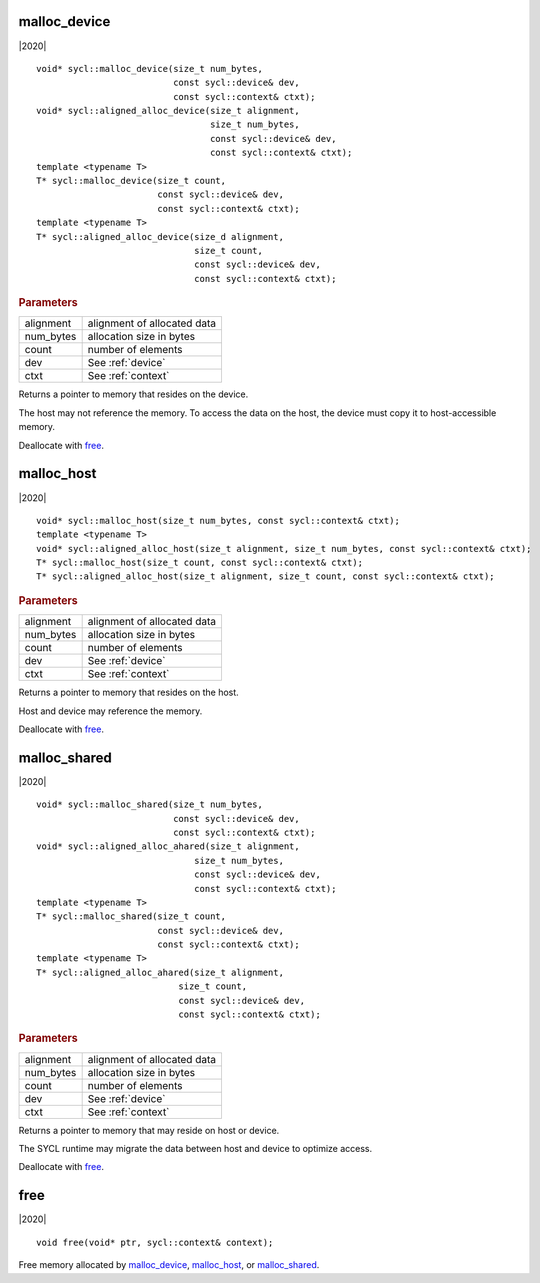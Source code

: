 ..
  Copyright 2020 Intel Corporation

===============
 malloc_device
===============

|2020|

::

   void* sycl::malloc_device(size_t num_bytes,
                             const sycl::device& dev,
                             const sycl::context& ctxt);
   void* sycl::aligned_alloc_device(size_t alignment,
                                    size_t num_bytes,
                                    const sycl::device& dev,
                                    const sycl::context& ctxt);
   template <typename T>
   T* sycl::malloc_device(size_t count,
                          const sycl::device& dev,
                          const sycl::context& ctxt);
   template <typename T>
   T* sycl::aligned_alloc_device(size_d alignment,
                                 size_t count,
                                 const sycl::device& dev,
                                 const sycl::context& ctxt);


.. rubric:: Parameters

==================  ===
alignment           alignment of allocated data
num_bytes           allocation size in bytes
count               number of elements
dev                 See :ref:`device`
ctxt                See :ref:`context`
==================  ===

Returns a pointer to memory that resides on the device.

The host may not reference the memory. To access the data on the host,
the device must copy it to host-accessible memory.

Deallocate with free_.

=============
 malloc_host
=============

|2020|

::

   void* sycl::malloc_host(size_t num_bytes, const sycl::context& ctxt);
   template <typename T>
   void* sycl::aligned_alloc_host(size_t alignment, size_t num_bytes, const sycl::context& ctxt);
   T* sycl::malloc_host(size_t count, const sycl::context& ctxt);
   T* sycl::aligned_alloc_host(size_t alignment, size_t count, const sycl::context& ctxt);

.. rubric:: Parameters

==================  ===
alignment           alignment of allocated data
num_bytes           allocation size in bytes
count               number of elements
dev                 See :ref:`device`
ctxt                See :ref:`context`
==================  ===

Returns a pointer to memory that resides on the host.

Host and device may reference the memory.

Deallocate with free_.

===============
 malloc_shared
===============

|2020|

::

   void* sycl::malloc_shared(size_t num_bytes,
                             const sycl::device& dev,
                             const sycl::context& ctxt);
   void* sycl::aligned_alloc_ahared(size_t alignment,
                                 size_t num_bytes,
                                 const sycl::device& dev,
                                 const sycl::context& ctxt);
   template <typename T>
   T* sycl::malloc_shared(size_t count,
                          const sycl::device& dev,
                          const sycl::context& ctxt);
   template <typename T>
   T* sycl::aligned_alloc_ahared(size_t alignment,
                              size_t count,
                              const sycl::device& dev,
                              const sycl::context& ctxt);

.. rubric:: Parameters

==================  ===
alignment           alignment of allocated data
num_bytes           allocation size in bytes
count               number of elements
dev                 See :ref:`device`
ctxt                See :ref:`context`
==================  ===

Returns a pointer to memory that may reside on host or device.

The SYCL runtime may migrate the data between host and device to
optimize access.

Deallocate with free_.

======
 free
======

|2020|

::

   void free(void* ptr, sycl::context& context);

Free memory allocated by `malloc_device`_, `malloc_host`_, or
`malloc_shared`_.
   
